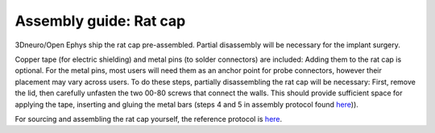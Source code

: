 Assembly guide: Rat cap
========================

.. figure:: ../../../_static/images/rat_cap_parts.png
  :alt: Parts of the rat cap
  :height: 300px


3Dneuro/Open Ephys ship the rat cap pre-assembled. Partial disassembly will be necessary for the implant surgery. 


Copper tape (for electric shielding) and metal pins (to solder connectors) are included: Adding them to the rat cap is optional. For the metal pins, most users will need them as an anchor point for probe connectors, however their placement may vary across users. To do these steps, partially disassembling the rat cap will be necessary: First, remove the lid, then carefully unfasten the two 00-80 screws that connect the walls. This should provide sufficient space for applying the tape, inserting and gluing the metal bars (steps 4 and 5 in assembly protocol found `here <https://buzsakilab.github.io/3d_print_designs/capsystems/rat_cap/>`__)). 


For sourcing and assembling the rat cap yourself, the reference protocol is `here <https://buzsakilab.github.io/3d_print_designs/capsystems/rat_cap/>`__. 